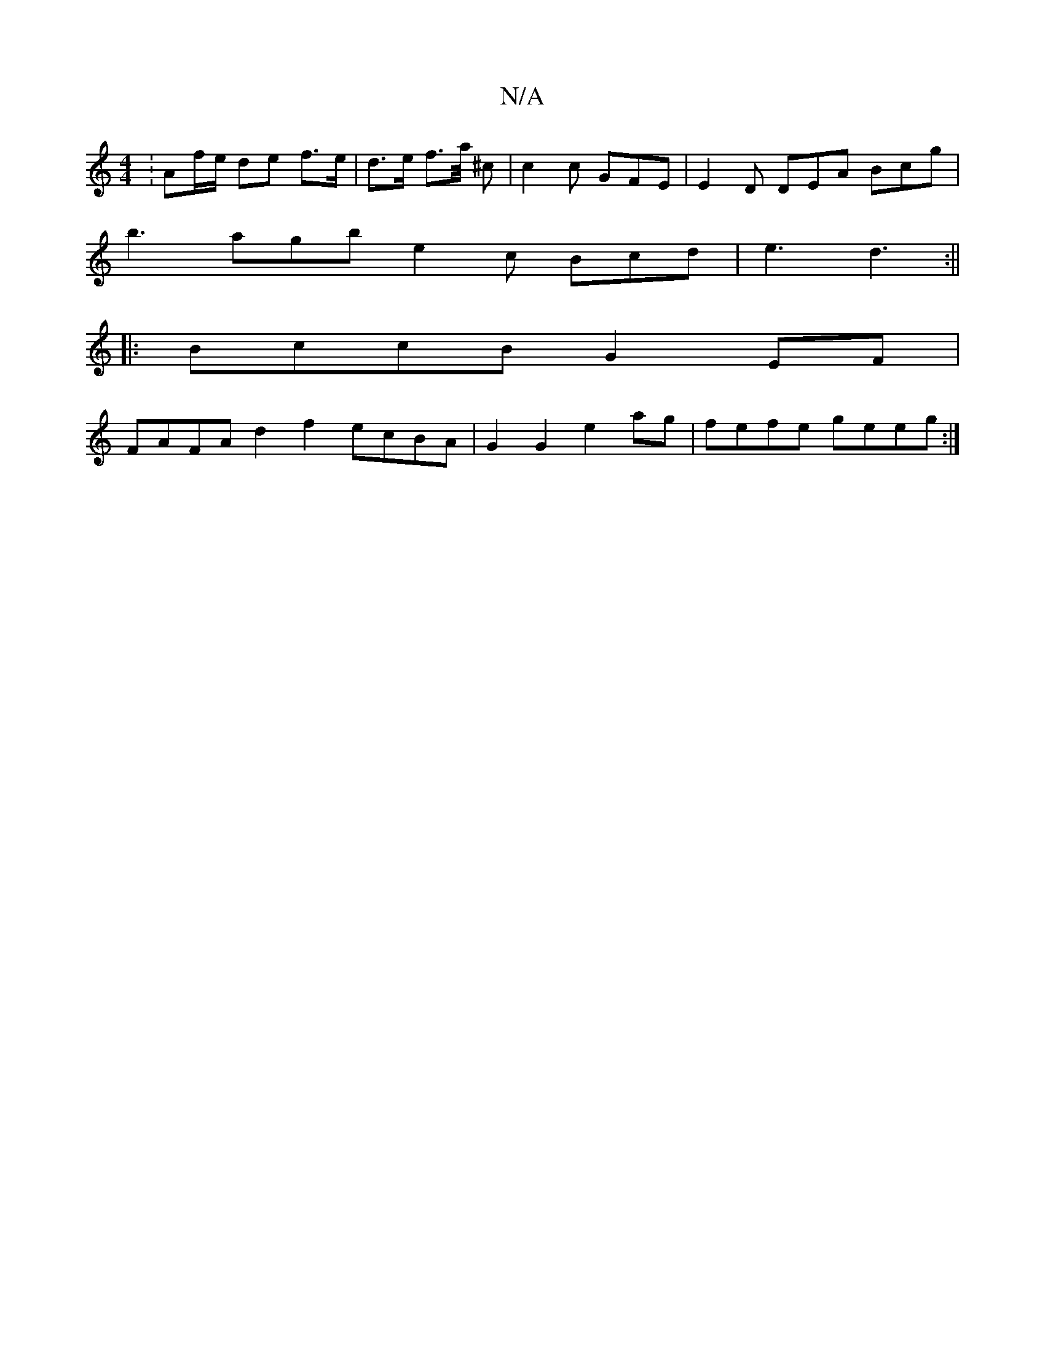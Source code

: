X:1
T:N/A
M:4/4
R:N/A
K:Cmajor
: Af/e/ de f>e | d>e f>a/ ^c | c2 c GFE | E2 D DEA Bcg |
b3 agb e2c Bcd|e3 d3 :||
|: BccB G2 EF |
FAFA d2 f2 ecBA | G2 G2 e2 ag | fefe geeg :|

|:E |CDE D2 A | A4 :|

|: ce c | ADF A2 G FDG | F3 G2 :|